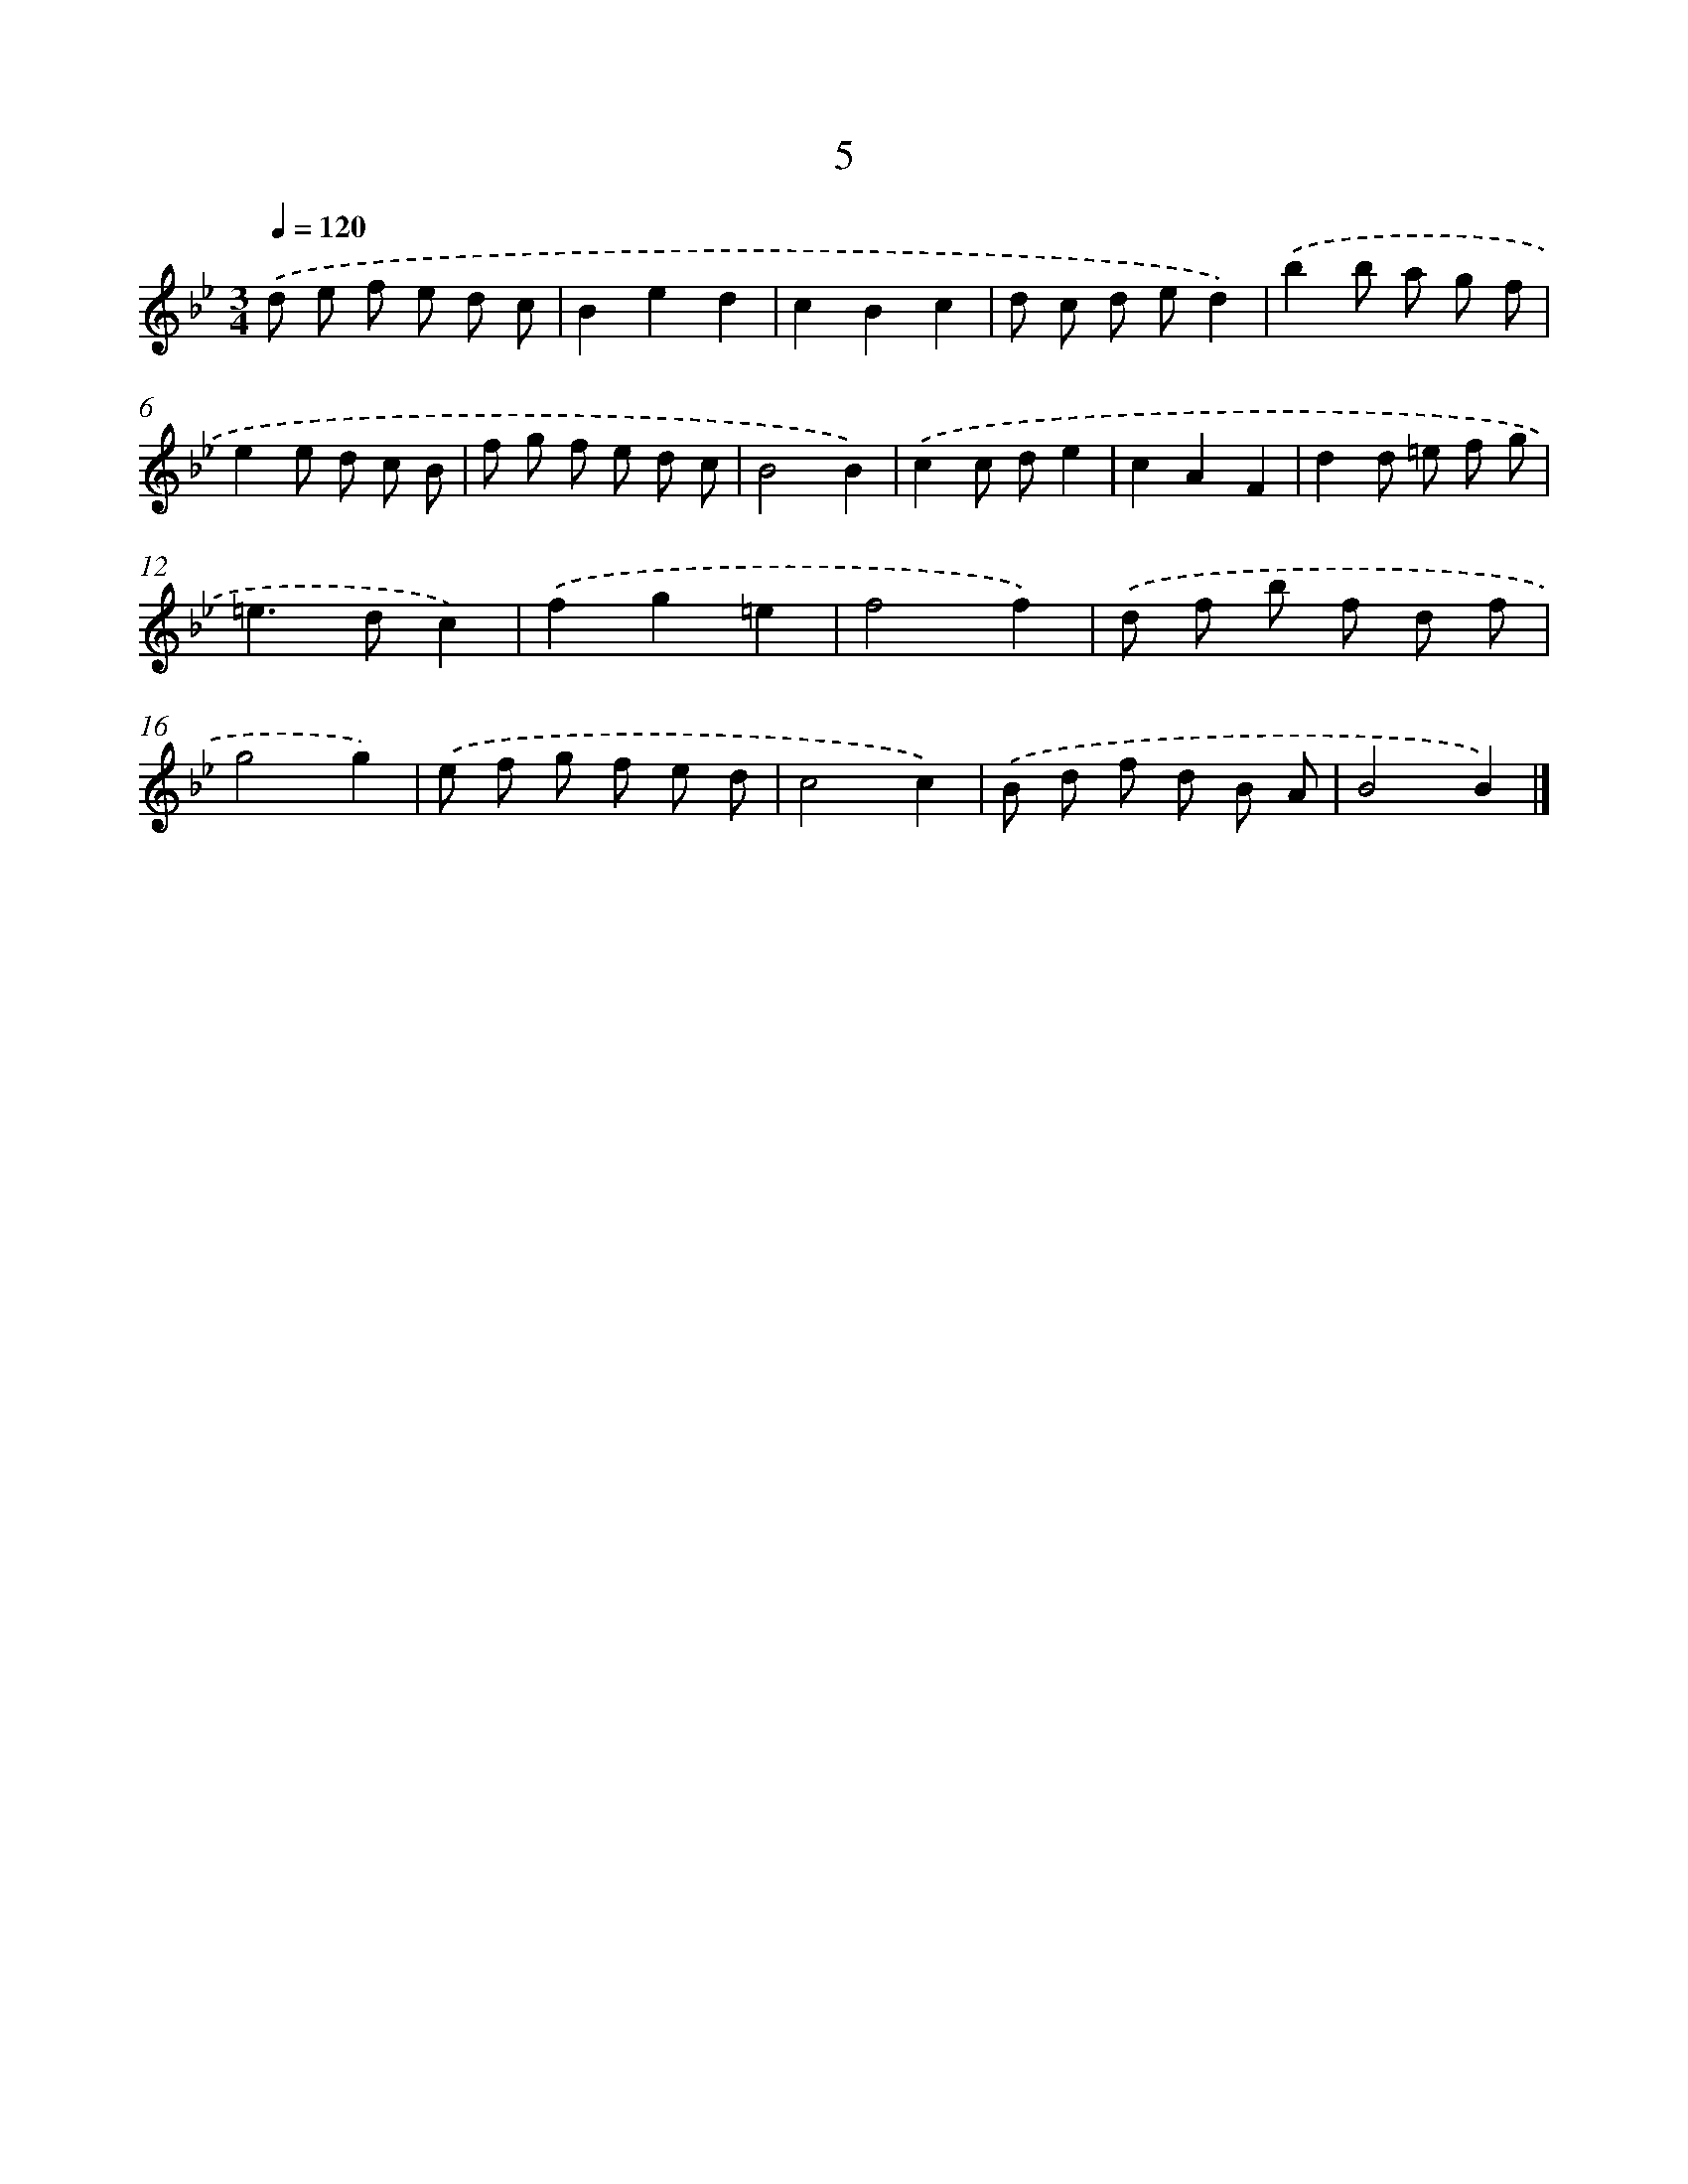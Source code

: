 X: 11155
T: 5
%%abc-version 2.0
%%abcx-abcm2ps-target-version 5.9.1 (29 Sep 2008)
%%abc-creator hum2abc beta
%%abcx-conversion-date 2018/11/01 14:37:12
%%humdrum-veritas 1741192873
%%humdrum-veritas-data 316109510
%%continueall 1
%%barnumbers 0
L: 1/8
M: 3/4
Q: 1/4=120
K: Bb clef=treble
.('d e f e d c |
B2e2d2 |
c2B2c2 |
d c d ed2) |
.('b2b a g f |
e2e d c B |
f g f e d c |
B4B2) |
.('c2c de2 |
c2A2F2 |
d2d =e f g |
=e2>d2c2) |
.('f2g2=e2 |
f4f2) |
.('d f b f d f |
g4g2) |
.('e f g f e d |
c4c2) |
.('B d f d B A |
B4B2) |]
